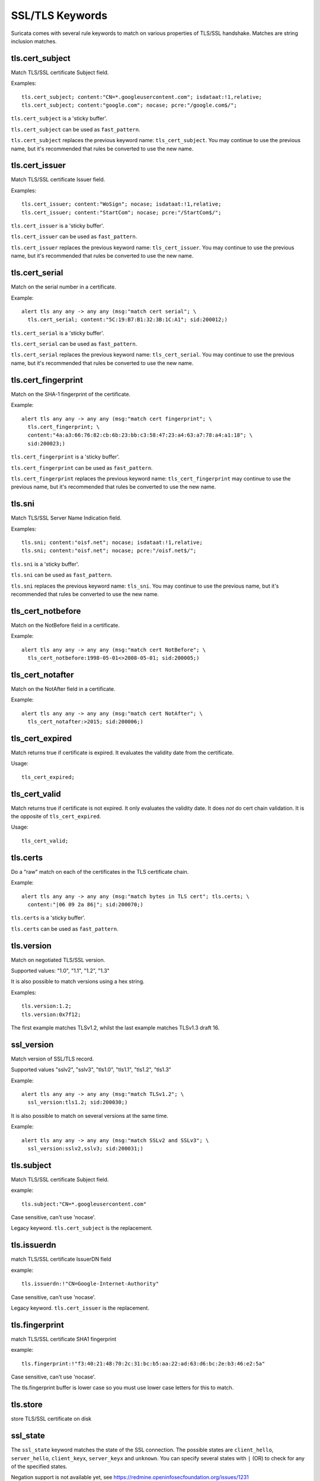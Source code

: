 SSL/TLS Keywords
================

Suricata comes with several rule keywords to match on various properties of TLS/SSL handshake. Matches are string inclusion matches.

tls.cert_subject
----------------

Match TLS/SSL certificate Subject field.

Examples::

  tls.cert_subject; content:"CN=*.googleusercontent.com"; isdataat:!1,relative;
  tls.cert_subject; content:"google.com"; nocase; pcre:"/google.com$/";

``tls.cert_subject`` is a 'sticky buffer'.

``tls.cert_subject`` can be used as ``fast_pattern``.

``tls.cert_subject`` replaces the previous keyword name: ``tls_cert_subject``. You may continue
to use the previous name, but it's recommended that rules be converted to use
the new name.

tls.cert_issuer
---------------

Match TLS/SSL certificate Issuer field.

Examples::

  tls.cert_issuer; content:"WoSign"; nocase; isdataat:!1,relative;
  tls.cert_issuer; content:"StartCom"; nocase; pcre:"/StartCom$/";

``tls.cert_issuer`` is a 'sticky buffer'.

``tls.cert_issuer`` can be used as ``fast_pattern``.

``tls.cert_issuer`` replaces the previous keyword name: ``tls_cert_issuer``. You may continue
to use the previous name, but it's recommended that rules be converted to use
the new name.

tls.cert_serial
---------------

Match on the serial number in a certificate.

Example::

  alert tls any any -> any any (msg:"match cert serial"; \
    tls.cert_serial; content:"5C:19:B7:B1:32:3B:1C:A1"; sid:200012;)

``tls.cert_serial`` is a 'sticky buffer'.

``tls.cert_serial`` can be used as ``fast_pattern``.

``tls.cert_serial`` replaces the previous keyword name: ``tls_cert_serial``. You may continue
to use the previous name, but it's recommended that rules be converted to use
the new name.

tls.cert_fingerprint
--------------------

Match on the SHA-1 fingerprint of the certificate.

Example::

  alert tls any any -> any any (msg:"match cert fingerprint"; \
    tls.cert_fingerprint; \
    content:"4a:a3:66:76:82:cb:6b:23:bb:c3:58:47:23:a4:63:a7:78:a4:a1:18"; \
    sid:200023;)

``tls.cert_fingerprint`` is a 'sticky buffer'.

``tls.cert_fingerprint`` can be used as ``fast_pattern``.

``tls.cert_fingerprint`` replaces the previous keyword name: ``tls_cert_fingerprint`` may continue
to use the previous name, but it's recommended that rules be converted to use
the new name.

tls.sni
-------

Match TLS/SSL Server Name Indication field.

Examples::

  tls.sni; content:"oisf.net"; nocase; isdataat:!1,relative;
  tls.sni; content:"oisf.net"; nocase; pcre:"/oisf.net$/";

``tls.sni`` is a 'sticky buffer'.

``tls.sni`` can be used as ``fast_pattern``.

``tls.sni`` replaces the previous keyword name: ``tls_sni``. You may continue
to use the previous name, but it's recommended that rules be converted to use
the new name.

tls_cert_notbefore
------------------

Match on the NotBefore field in a certificate.

Example::

  alert tls any any -> any any (msg:"match cert NotBefore"; \
    tls_cert_notbefore:1998-05-01<>2008-05-01; sid:200005;)

tls_cert_notafter
-----------------

Match on the NotAfter field in a certificate.

Example::

  alert tls any any -> any any (msg:"match cert NotAfter"; \
    tls_cert_notafter:>2015; sid:200006;)

tls_cert_expired
----------------

Match returns true if certificate is expired. It evaluates the validity date
from the certificate.

Usage::

  tls_cert_expired;

tls_cert_valid
--------------

Match returns true if certificate is not expired. It only evaluates the
validity date. It does *not* do cert chain validation. It is the opposite
of ``tls_cert_expired``.

Usage::

  tls_cert_valid;

tls.certs
---------

Do a "raw" match on each of the certificates in the TLS certificate chain.

Example::

  alert tls any any -> any any (msg:"match bytes in TLS cert"; tls.certs; \
    content:"|06 09 2a 86|"; sid:200070;)

``tls.certs`` is a 'sticky buffer'.

``tls.certs`` can be used as ``fast_pattern``.

tls.version
-----------

Match on negotiated TLS/SSL version.

Supported values: "1.0", "1.1", "1.2", "1.3"

It is also possible to match versions using a hex string.

Examples::

  tls.version:1.2;
  tls.version:0x7f12;

The first example matches TLSv1.2, whilst the last example matches TLSv1.3
draft 16.

ssl_version
-----------

Match version of SSL/TLS record.

Supported values "sslv2", "sslv3", "tls1.0", "tls1.1", "tls1.2", "tls1.3"

Example::

  alert tls any any -> any any (msg:"match TLSv1.2"; \
    ssl_version:tls1.2; sid:200030;)

It is also possible to match on several versions at the same time.

Example::

  alert tls any any -> any any (msg:"match SSLv2 and SSLv3"; \
    ssl_version:sslv2,sslv3; sid:200031;)

tls.subject
-----------

Match TLS/SSL certificate Subject field.

example:


::

  tls.subject:"CN=*.googleusercontent.com"

Case sensitive, can't use 'nocase'.

Legacy keyword. ``tls.cert_subject`` is the replacement.

tls.issuerdn
------------

match TLS/SSL certificate IssuerDN field

example:


::

  tls.issuerdn:!"CN=Google-Internet-Authority"

Case sensitive, can't use 'nocase'.

Legacy keyword. ``tls.cert_issuer`` is the replacement.

tls.fingerprint
---------------

match TLS/SSL certificate SHA1 fingerprint

example:


::

  tls.fingerprint:!"f3:40:21:48:70:2c:31:bc:b5:aa:22:ad:63:d6:bc:2e:b3:46:e2:5a"

Case sensitive, can't use 'nocase'.

The tls.fingerprint buffer is lower case so you must use lower case letters for this to match.

tls.store
---------

store TLS/SSL certificate on disk

ssl_state
---------

The ``ssl_state`` keyword matches the state of the SSL connection. The possible states
are ``client_hello``, ``server_hello``, ``client_keyx``, ``server_keyx`` and ``unknown``.
You can specify several states with ``|`` (OR) to check for any of the specified states.

Negation support is not available yet, see https://redmine.openinfosecfoundation.org/issues/1231

